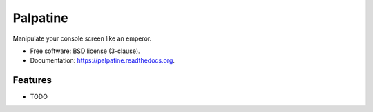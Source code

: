 ===============================
Palpatine
===============================

.. image:: https://travis-ci.org/uranusjr/palpatine.png?branch=master
        :target: https://travis-ci.org/uranusjr/palpatine

.. image:: https://pypip.in/d/palpatine/badge.png
        :target: https://pypi.python.org/pypi/palpatine


Manipulate your console screen like an emperor.

* Free software: BSD license (3-clause).
* Documentation: https://palpatine.readthedocs.org.

Features
--------

* TODO
